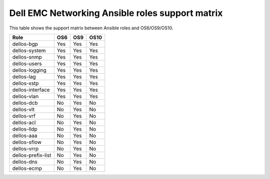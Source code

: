 Dell EMC Networking Ansible roles support matrix
================================================

This table shows the support matrix between Ansible roles and OS6/OS9/OS10.

+--------------------+-------------------+-------------------+--------------------+
| Role               |        OS6        |        OS9        |        OS10        |
+====================+===================+===================+====================+
| dellos-bgp         |        Yes        |        Yes        |        Yes         |
+--------------------+-------------------+-------------------+--------------------+
| dellos-system      |        Yes        |        Yes        |        Yes         |
+--------------------+-------------------+-------------------+--------------------+
| dellos-snmp        |        Yes        |        Yes        |        Yes         |
+--------------------+-------------------+-------------------+--------------------+
| dellos-users       |        Yes        |        Yes        |        Yes         |
+--------------------+-------------------+-------------------+--------------------+
| dellos-logging     |        Yes        |        Yes        |        Yes         |
+--------------------+-------------------+-------------------+--------------------+
| dellos-lag         |        Yes        |        Yes        |        Yes         |
+--------------------+-------------------+-------------------+--------------------+
| dellos-xstp        |        Yes        |        Yes        |        Yes         |
+--------------------+-------------------+-------------------+--------------------+
| dellos-interface   |        Yes        |        Yes        |        Yes         |
+--------------------+-------------------+-------------------+--------------------+
| dellos-vlan        |        Yes        |        Yes        |        Yes         |
+--------------------+-------------------+-------------------+--------------------+
| dellos-dcb         |        No         |        Yes        |        No          |
+--------------------+-------------------+-------------------+--------------------+
| dellos-vlt         |        No         |        Yes        |        No          |
+--------------------+-------------------+-------------------+--------------------+
| dellos-vrf         |        No         |        Yes        |        No          |
+--------------------+-------------------+-------------------+--------------------+
| dellos-acl         |        No         |        Yes        |        No          |
+--------------------+-------------------+-------------------+--------------------+
| dellos-lldp        |        No         |        Yes        |        No          |
+--------------------+-------------------+-------------------+--------------------+
| dellos-aaa         |        No         |        Yes        |        No          |
+--------------------+-------------------+-------------------+--------------------+
| dellos-sflow       |        No         |        Yes        |        No          |
+--------------------+-------------------+-------------------+--------------------+
| dellos-vrrp        |        No         |        Yes        |        No          |
+--------------------+-------------------+-------------------+--------------------+
| dellos-prefix-list |        No         |        Yes        |        No          |
+--------------------+-------------------+-------------------+--------------------+
| dellos-dns         |        No         |        Yes        |        No          |
+--------------------+-------------------+-------------------+--------------------+
| dellos-ecmp        |        No         |        Yes        |        No          |
+--------------------+-------------------+-------------------+--------------------+
